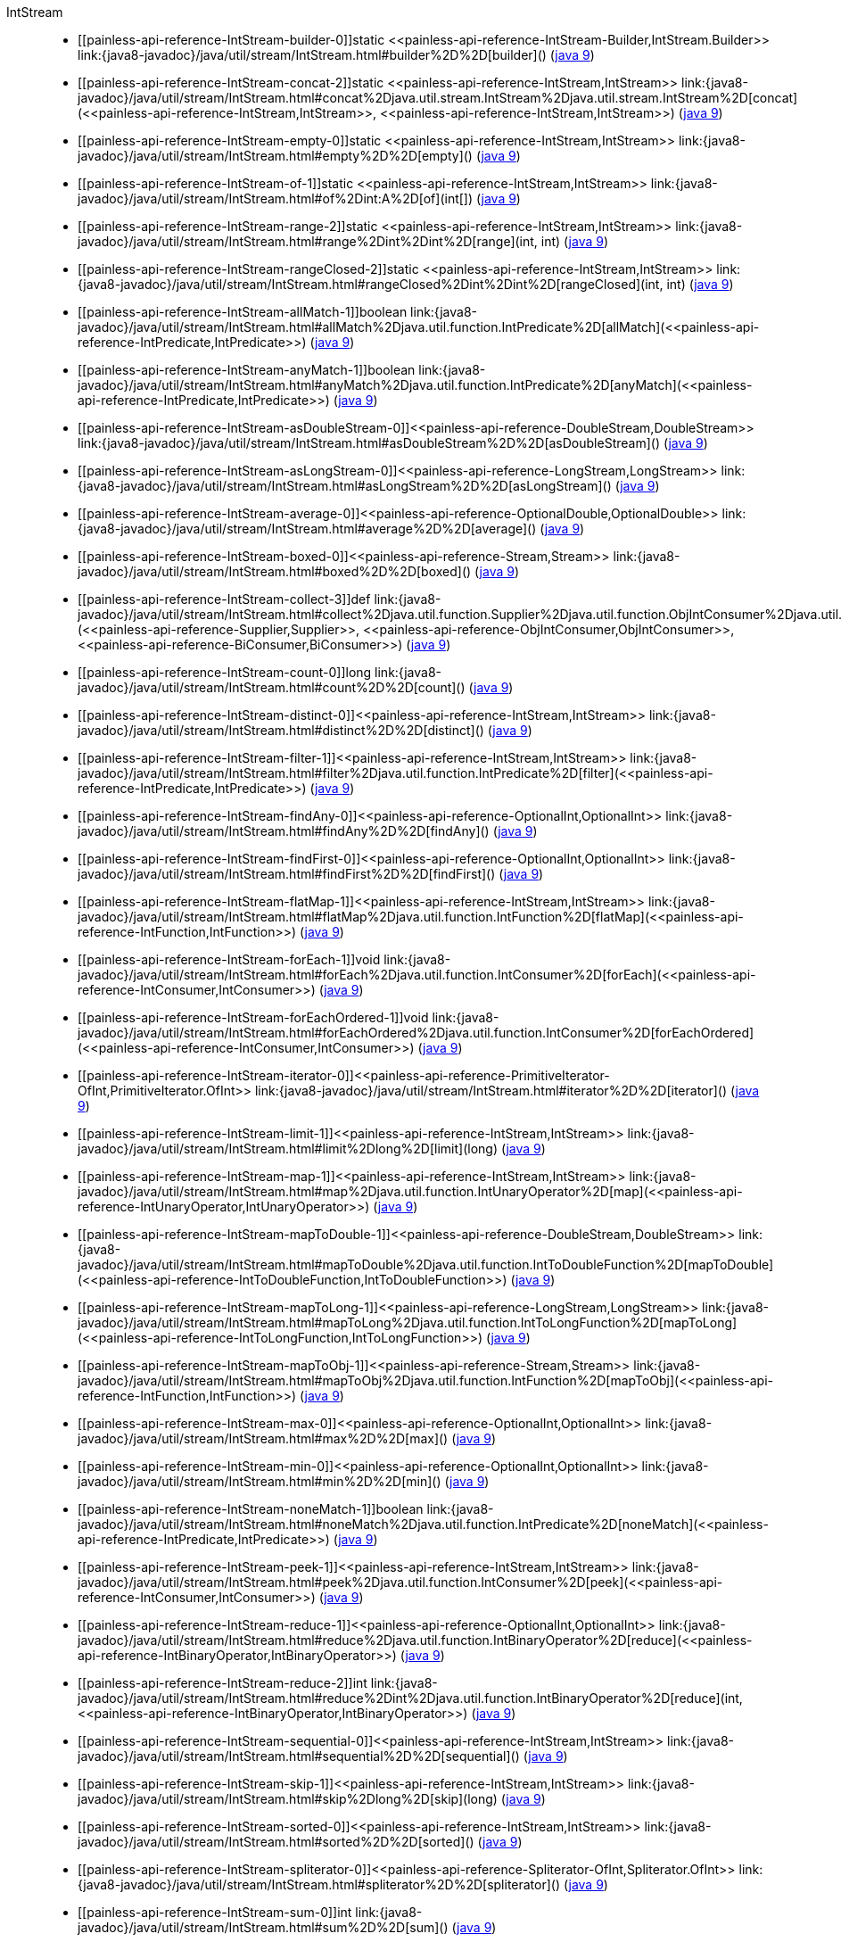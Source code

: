 ////
Automatically generated by PainlessDocGenerator. Do not edit.
Rebuild by running `gradle generatePainlessApi`.
////

[[painless-api-reference-IntStream]]++IntStream++::
* ++[[painless-api-reference-IntStream-builder-0]]static <<painless-api-reference-IntStream-Builder,IntStream.Builder>> link:{java8-javadoc}/java/util/stream/IntStream.html#builder%2D%2D[builder]()++ (link:{java9-javadoc}/java/util/stream/IntStream.html#builder%2D%2D[java 9])
* ++[[painless-api-reference-IntStream-concat-2]]static <<painless-api-reference-IntStream,IntStream>> link:{java8-javadoc}/java/util/stream/IntStream.html#concat%2Djava.util.stream.IntStream%2Djava.util.stream.IntStream%2D[concat](<<painless-api-reference-IntStream,IntStream>>, <<painless-api-reference-IntStream,IntStream>>)++ (link:{java9-javadoc}/java/util/stream/IntStream.html#concat%2Djava.util.stream.IntStream%2Djava.util.stream.IntStream%2D[java 9])
* ++[[painless-api-reference-IntStream-empty-0]]static <<painless-api-reference-IntStream,IntStream>> link:{java8-javadoc}/java/util/stream/IntStream.html#empty%2D%2D[empty]()++ (link:{java9-javadoc}/java/util/stream/IntStream.html#empty%2D%2D[java 9])
* ++[[painless-api-reference-IntStream-of-1]]static <<painless-api-reference-IntStream,IntStream>> link:{java8-javadoc}/java/util/stream/IntStream.html#of%2Dint:A%2D[of](int[])++ (link:{java9-javadoc}/java/util/stream/IntStream.html#of%2Dint:A%2D[java 9])
* ++[[painless-api-reference-IntStream-range-2]]static <<painless-api-reference-IntStream,IntStream>> link:{java8-javadoc}/java/util/stream/IntStream.html#range%2Dint%2Dint%2D[range](int, int)++ (link:{java9-javadoc}/java/util/stream/IntStream.html#range%2Dint%2Dint%2D[java 9])
* ++[[painless-api-reference-IntStream-rangeClosed-2]]static <<painless-api-reference-IntStream,IntStream>> link:{java8-javadoc}/java/util/stream/IntStream.html#rangeClosed%2Dint%2Dint%2D[rangeClosed](int, int)++ (link:{java9-javadoc}/java/util/stream/IntStream.html#rangeClosed%2Dint%2Dint%2D[java 9])
* ++[[painless-api-reference-IntStream-allMatch-1]]boolean link:{java8-javadoc}/java/util/stream/IntStream.html#allMatch%2Djava.util.function.IntPredicate%2D[allMatch](<<painless-api-reference-IntPredicate,IntPredicate>>)++ (link:{java9-javadoc}/java/util/stream/IntStream.html#allMatch%2Djava.util.function.IntPredicate%2D[java 9])
* ++[[painless-api-reference-IntStream-anyMatch-1]]boolean link:{java8-javadoc}/java/util/stream/IntStream.html#anyMatch%2Djava.util.function.IntPredicate%2D[anyMatch](<<painless-api-reference-IntPredicate,IntPredicate>>)++ (link:{java9-javadoc}/java/util/stream/IntStream.html#anyMatch%2Djava.util.function.IntPredicate%2D[java 9])
* ++[[painless-api-reference-IntStream-asDoubleStream-0]]<<painless-api-reference-DoubleStream,DoubleStream>> link:{java8-javadoc}/java/util/stream/IntStream.html#asDoubleStream%2D%2D[asDoubleStream]()++ (link:{java9-javadoc}/java/util/stream/IntStream.html#asDoubleStream%2D%2D[java 9])
* ++[[painless-api-reference-IntStream-asLongStream-0]]<<painless-api-reference-LongStream,LongStream>> link:{java8-javadoc}/java/util/stream/IntStream.html#asLongStream%2D%2D[asLongStream]()++ (link:{java9-javadoc}/java/util/stream/IntStream.html#asLongStream%2D%2D[java 9])
* ++[[painless-api-reference-IntStream-average-0]]<<painless-api-reference-OptionalDouble,OptionalDouble>> link:{java8-javadoc}/java/util/stream/IntStream.html#average%2D%2D[average]()++ (link:{java9-javadoc}/java/util/stream/IntStream.html#average%2D%2D[java 9])
* ++[[painless-api-reference-IntStream-boxed-0]]<<painless-api-reference-Stream,Stream>> link:{java8-javadoc}/java/util/stream/IntStream.html#boxed%2D%2D[boxed]()++ (link:{java9-javadoc}/java/util/stream/IntStream.html#boxed%2D%2D[java 9])
* ++[[painless-api-reference-IntStream-collect-3]]def link:{java8-javadoc}/java/util/stream/IntStream.html#collect%2Djava.util.function.Supplier%2Djava.util.function.ObjIntConsumer%2Djava.util.function.BiConsumer%2D[collect](<<painless-api-reference-Supplier,Supplier>>, <<painless-api-reference-ObjIntConsumer,ObjIntConsumer>>, <<painless-api-reference-BiConsumer,BiConsumer>>)++ (link:{java9-javadoc}/java/util/stream/IntStream.html#collect%2Djava.util.function.Supplier%2Djava.util.function.ObjIntConsumer%2Djava.util.function.BiConsumer%2D[java 9])
* ++[[painless-api-reference-IntStream-count-0]]long link:{java8-javadoc}/java/util/stream/IntStream.html#count%2D%2D[count]()++ (link:{java9-javadoc}/java/util/stream/IntStream.html#count%2D%2D[java 9])
* ++[[painless-api-reference-IntStream-distinct-0]]<<painless-api-reference-IntStream,IntStream>> link:{java8-javadoc}/java/util/stream/IntStream.html#distinct%2D%2D[distinct]()++ (link:{java9-javadoc}/java/util/stream/IntStream.html#distinct%2D%2D[java 9])
* ++[[painless-api-reference-IntStream-filter-1]]<<painless-api-reference-IntStream,IntStream>> link:{java8-javadoc}/java/util/stream/IntStream.html#filter%2Djava.util.function.IntPredicate%2D[filter](<<painless-api-reference-IntPredicate,IntPredicate>>)++ (link:{java9-javadoc}/java/util/stream/IntStream.html#filter%2Djava.util.function.IntPredicate%2D[java 9])
* ++[[painless-api-reference-IntStream-findAny-0]]<<painless-api-reference-OptionalInt,OptionalInt>> link:{java8-javadoc}/java/util/stream/IntStream.html#findAny%2D%2D[findAny]()++ (link:{java9-javadoc}/java/util/stream/IntStream.html#findAny%2D%2D[java 9])
* ++[[painless-api-reference-IntStream-findFirst-0]]<<painless-api-reference-OptionalInt,OptionalInt>> link:{java8-javadoc}/java/util/stream/IntStream.html#findFirst%2D%2D[findFirst]()++ (link:{java9-javadoc}/java/util/stream/IntStream.html#findFirst%2D%2D[java 9])
* ++[[painless-api-reference-IntStream-flatMap-1]]<<painless-api-reference-IntStream,IntStream>> link:{java8-javadoc}/java/util/stream/IntStream.html#flatMap%2Djava.util.function.IntFunction%2D[flatMap](<<painless-api-reference-IntFunction,IntFunction>>)++ (link:{java9-javadoc}/java/util/stream/IntStream.html#flatMap%2Djava.util.function.IntFunction%2D[java 9])
* ++[[painless-api-reference-IntStream-forEach-1]]void link:{java8-javadoc}/java/util/stream/IntStream.html#forEach%2Djava.util.function.IntConsumer%2D[forEach](<<painless-api-reference-IntConsumer,IntConsumer>>)++ (link:{java9-javadoc}/java/util/stream/IntStream.html#forEach%2Djava.util.function.IntConsumer%2D[java 9])
* ++[[painless-api-reference-IntStream-forEachOrdered-1]]void link:{java8-javadoc}/java/util/stream/IntStream.html#forEachOrdered%2Djava.util.function.IntConsumer%2D[forEachOrdered](<<painless-api-reference-IntConsumer,IntConsumer>>)++ (link:{java9-javadoc}/java/util/stream/IntStream.html#forEachOrdered%2Djava.util.function.IntConsumer%2D[java 9])
* ++[[painless-api-reference-IntStream-iterator-0]]<<painless-api-reference-PrimitiveIterator-OfInt,PrimitiveIterator.OfInt>> link:{java8-javadoc}/java/util/stream/IntStream.html#iterator%2D%2D[iterator]()++ (link:{java9-javadoc}/java/util/stream/IntStream.html#iterator%2D%2D[java 9])
* ++[[painless-api-reference-IntStream-limit-1]]<<painless-api-reference-IntStream,IntStream>> link:{java8-javadoc}/java/util/stream/IntStream.html#limit%2Dlong%2D[limit](long)++ (link:{java9-javadoc}/java/util/stream/IntStream.html#limit%2Dlong%2D[java 9])
* ++[[painless-api-reference-IntStream-map-1]]<<painless-api-reference-IntStream,IntStream>> link:{java8-javadoc}/java/util/stream/IntStream.html#map%2Djava.util.function.IntUnaryOperator%2D[map](<<painless-api-reference-IntUnaryOperator,IntUnaryOperator>>)++ (link:{java9-javadoc}/java/util/stream/IntStream.html#map%2Djava.util.function.IntUnaryOperator%2D[java 9])
* ++[[painless-api-reference-IntStream-mapToDouble-1]]<<painless-api-reference-DoubleStream,DoubleStream>> link:{java8-javadoc}/java/util/stream/IntStream.html#mapToDouble%2Djava.util.function.IntToDoubleFunction%2D[mapToDouble](<<painless-api-reference-IntToDoubleFunction,IntToDoubleFunction>>)++ (link:{java9-javadoc}/java/util/stream/IntStream.html#mapToDouble%2Djava.util.function.IntToDoubleFunction%2D[java 9])
* ++[[painless-api-reference-IntStream-mapToLong-1]]<<painless-api-reference-LongStream,LongStream>> link:{java8-javadoc}/java/util/stream/IntStream.html#mapToLong%2Djava.util.function.IntToLongFunction%2D[mapToLong](<<painless-api-reference-IntToLongFunction,IntToLongFunction>>)++ (link:{java9-javadoc}/java/util/stream/IntStream.html#mapToLong%2Djava.util.function.IntToLongFunction%2D[java 9])
* ++[[painless-api-reference-IntStream-mapToObj-1]]<<painless-api-reference-Stream,Stream>> link:{java8-javadoc}/java/util/stream/IntStream.html#mapToObj%2Djava.util.function.IntFunction%2D[mapToObj](<<painless-api-reference-IntFunction,IntFunction>>)++ (link:{java9-javadoc}/java/util/stream/IntStream.html#mapToObj%2Djava.util.function.IntFunction%2D[java 9])
* ++[[painless-api-reference-IntStream-max-0]]<<painless-api-reference-OptionalInt,OptionalInt>> link:{java8-javadoc}/java/util/stream/IntStream.html#max%2D%2D[max]()++ (link:{java9-javadoc}/java/util/stream/IntStream.html#max%2D%2D[java 9])
* ++[[painless-api-reference-IntStream-min-0]]<<painless-api-reference-OptionalInt,OptionalInt>> link:{java8-javadoc}/java/util/stream/IntStream.html#min%2D%2D[min]()++ (link:{java9-javadoc}/java/util/stream/IntStream.html#min%2D%2D[java 9])
* ++[[painless-api-reference-IntStream-noneMatch-1]]boolean link:{java8-javadoc}/java/util/stream/IntStream.html#noneMatch%2Djava.util.function.IntPredicate%2D[noneMatch](<<painless-api-reference-IntPredicate,IntPredicate>>)++ (link:{java9-javadoc}/java/util/stream/IntStream.html#noneMatch%2Djava.util.function.IntPredicate%2D[java 9])
* ++[[painless-api-reference-IntStream-peek-1]]<<painless-api-reference-IntStream,IntStream>> link:{java8-javadoc}/java/util/stream/IntStream.html#peek%2Djava.util.function.IntConsumer%2D[peek](<<painless-api-reference-IntConsumer,IntConsumer>>)++ (link:{java9-javadoc}/java/util/stream/IntStream.html#peek%2Djava.util.function.IntConsumer%2D[java 9])
* ++[[painless-api-reference-IntStream-reduce-1]]<<painless-api-reference-OptionalInt,OptionalInt>> link:{java8-javadoc}/java/util/stream/IntStream.html#reduce%2Djava.util.function.IntBinaryOperator%2D[reduce](<<painless-api-reference-IntBinaryOperator,IntBinaryOperator>>)++ (link:{java9-javadoc}/java/util/stream/IntStream.html#reduce%2Djava.util.function.IntBinaryOperator%2D[java 9])
* ++[[painless-api-reference-IntStream-reduce-2]]int link:{java8-javadoc}/java/util/stream/IntStream.html#reduce%2Dint%2Djava.util.function.IntBinaryOperator%2D[reduce](int, <<painless-api-reference-IntBinaryOperator,IntBinaryOperator>>)++ (link:{java9-javadoc}/java/util/stream/IntStream.html#reduce%2Dint%2Djava.util.function.IntBinaryOperator%2D[java 9])
* ++[[painless-api-reference-IntStream-sequential-0]]<<painless-api-reference-IntStream,IntStream>> link:{java8-javadoc}/java/util/stream/IntStream.html#sequential%2D%2D[sequential]()++ (link:{java9-javadoc}/java/util/stream/IntStream.html#sequential%2D%2D[java 9])
* ++[[painless-api-reference-IntStream-skip-1]]<<painless-api-reference-IntStream,IntStream>> link:{java8-javadoc}/java/util/stream/IntStream.html#skip%2Dlong%2D[skip](long)++ (link:{java9-javadoc}/java/util/stream/IntStream.html#skip%2Dlong%2D[java 9])
* ++[[painless-api-reference-IntStream-sorted-0]]<<painless-api-reference-IntStream,IntStream>> link:{java8-javadoc}/java/util/stream/IntStream.html#sorted%2D%2D[sorted]()++ (link:{java9-javadoc}/java/util/stream/IntStream.html#sorted%2D%2D[java 9])
* ++[[painless-api-reference-IntStream-spliterator-0]]<<painless-api-reference-Spliterator-OfInt,Spliterator.OfInt>> link:{java8-javadoc}/java/util/stream/IntStream.html#spliterator%2D%2D[spliterator]()++ (link:{java9-javadoc}/java/util/stream/IntStream.html#spliterator%2D%2D[java 9])
* ++[[painless-api-reference-IntStream-sum-0]]int link:{java8-javadoc}/java/util/stream/IntStream.html#sum%2D%2D[sum]()++ (link:{java9-javadoc}/java/util/stream/IntStream.html#sum%2D%2D[java 9])
* ++[[painless-api-reference-IntStream-summaryStatistics-0]]<<painless-api-reference-IntSummaryStatistics,IntSummaryStatistics>> link:{java8-javadoc}/java/util/stream/IntStream.html#summaryStatistics%2D%2D[summaryStatistics]()++ (link:{java9-javadoc}/java/util/stream/IntStream.html#summaryStatistics%2D%2D[java 9])
* ++[[painless-api-reference-IntStream-toArray-0]]int[] link:{java8-javadoc}/java/util/stream/IntStream.html#toArray%2D%2D[toArray]()++ (link:{java9-javadoc}/java/util/stream/IntStream.html#toArray%2D%2D[java 9])
* Inherits methods from ++<<painless-api-reference-BaseStream,BaseStream>>++, ++<<painless-api-reference-Object,Object>>++
